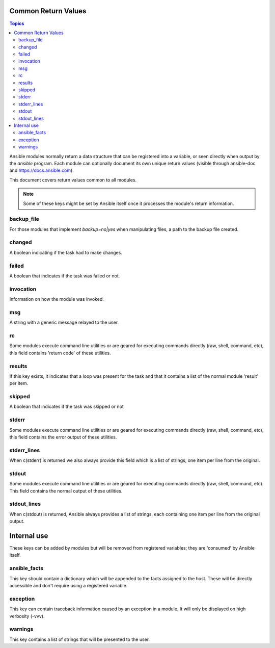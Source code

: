 .. _common_return_values:

Common Return Values
====================

.. contents:: Topics

Ansible modules normally return a data structure that can be registered into a variable, or seen directly when output by 
the `ansible` program. Each module can optionally document its own unique return values (visible through ansible-doc and https://docs.ansible.com).

This document covers return values common to all modules. 

.. note:: Some of these keys might be set by Ansible itself once it processes the module's return information.



backup_file
```````````
For those modules that implement `backup=no|yes` when manipulating files, a path to the backup file created.

changed
```````
A boolean indicating if the task had to make changes.

failed
``````
A boolean that indicates if the task was failed or not.

invocation
``````````
Information on how the module was invoked.

msg
```
A string with a generic message relayed to the user.

rc
``
Some modules execute command line utilities or are geared for executing commands directly (raw, shell, command, etc), this field contains 'return code' of these utilities.

results
```````
If this key exists, it indicates that a loop was present for the task and that it contains a list of the normal module 'result' per item.

skipped
```````
A boolean that indicates if the task was skipped or not

stderr
``````
Some modules execute command line utilities or are geared for executing commands directly (raw, shell, command, etc), this field contains the error output of these utilities.

stderr_lines
````````````
When c(stderr) is returned we also always provide this field which is a list of strings, one item per line from the original.

stdout
``````
Some modules execute command line utilities or are geared for executing commands directly (raw, shell, command, etc). This field contains the normal output of these utilities.

stdout_lines
````````````
When c(stdout) is returned, Ansible always provides a list of strings, each containing one item per line from the original output.

Internal use
============
These keys can be added by modules but will be removed from registered variables; they are 'consumed' by Ansible itself.

ansible_facts
`````````````
This key should contain a dictionary which will be appended to the facts assigned to the host. These will be directly accessible and don't require using a registered variable.

exception
`````````
This key can contain traceback information caused by an exception in a module. It will only be displayed on high verbosity (-vvv).

warnings
````````
This key contains a list of strings that will be presented to the user.

.. seealso::

   `Mailing List <http://groups.google.com/group/ansible-devel>`_
       Development mailing list
   `irc.freenode.net <http://irc.freenode.net>`_
       #ansible IRC chat channel
